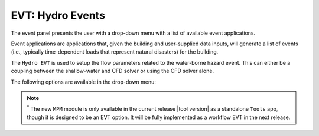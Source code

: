 .. _lbl-EVTHydro:

*****************
EVT: Hydro Events
*****************

The event panel presents the user with a drop-down menu with a list of available event applications. 

Event applications are applications that, given the building and user-supplied data inputs, will generate a list of events (i.e., typically time-dependent loads that represent natural disasters) for the building. 

The ``Hydro EVT`` is used to setup the flow parameters related to the water-borne hazard event. This can either be a coupling between the shallow-water and CFD solver or using the CFD solver alone. 

The following options are available in the drop-down menu:

.. toctree-filt::
   :maxdepth: 4

   general
   coupled
   MPM
   celeris/index


.. note::
   :sup:`*` The new ``MPM`` module is only available in the current release |tool version| as a standalone ``Tools`` app, though it is designed to be an EVT option. It will be fully implemented as a workflow EVT in the next release.



.. The steps of the setup process for the event have been kept nearly similar to that often used in Finite Element Method to make it easier for researchers from structural engineering background to easily use this application. This includes ``project settings`` >> ``geometry`` >> ``meshing`` >> ``materials`` >> ``initial conditions`` >> ``boundary conditions`` >> ``solver settings``. These steps are available through a tree-structure as shown in :numref:`EVTSettings`.

.. .. _EVTSettings:

.. .. figure:: figures/HydroSteps_MPM.png
..    :align: center
..    :figclass: align-center

..    The steps involved in setup of the ``Hydro`` event
